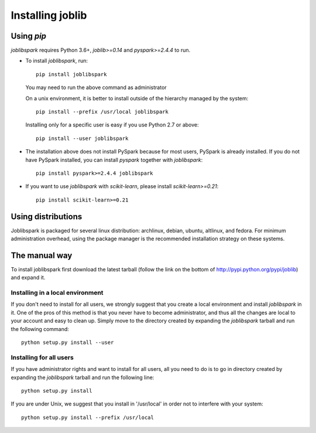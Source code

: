 Installing joblib
===================

Using `pip`
------------

`joblibspark` requires Python 3.6+, `joblib>=0.14` and `pyspark>=2.4.4` to run.

* To install `joblibspark`, run::

    pip install joblibspark

  You may need to run the above command as administrator

  On a unix environment, it is better to install outside of the hierarchy
  managed by the system::

    pip install --prefix /usr/local joblibspark

  Installing only for a specific user is easy if you use Python 2.7 or
  above::

    pip install --user joblibspark

* The installation above does not install PySpark because for most users,
  PySpark is already installed. If you do not have PySpark installed, you can
  install `pyspark` together with `joblibspark`::

    pip install pyspark>=2.4.4 joblibspark

* If you want to use `joblibspark` with `scikit-learn`, please install `scikit-learn>=0.21`::

    pip install scikit-learn>=0.21

Using distributions
--------------------

Joblibspark is packaged for several linux distribution: archlinux, debian,
ubuntu, altlinux, and fedora. For minimum administration overhead, using the
package manager is the recommended installation strategy on these
systems.

The manual way
---------------

To install joblibspark first download the latest tarball (follow the link on
the bottom of http://pypi.python.org/pypi/joblib) and expand it.

Installing in a local environment
..................................

If you don't need to install for all users, we strongly suggest that you
create a local environment and install `joblibspark` in it. One of the pros of
this method is that you never have to become administrator, and thus all
the changes are local to your account and easy to clean up.
Simply move to the directory created by expanding the `joblibspark` tarball
and run the following command::

    python setup.py install --user

Installing for all users
........................

If you have administrator rights and want to install for all users, all
you need to do is to go in directory created by expanding the `joblibspark`
tarball and run the following line::

    python setup.py install

If you are under Unix, we suggest that you install in '/usr/local' in
order not to interfere with your system::

    python setup.py install --prefix /usr/local
